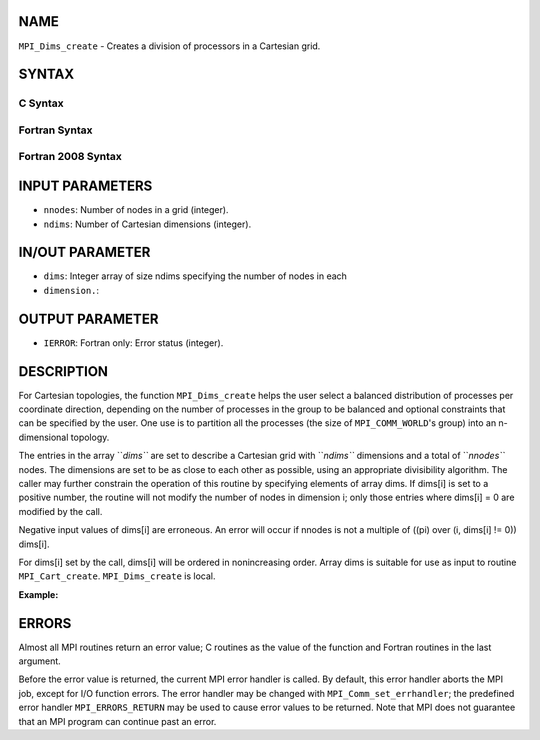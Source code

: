 NAME
----

``MPI_Dims_create`` - Creates a division of processors in a Cartesian
grid.

SYNTAX
------

C Syntax
~~~~~~~~

.. code-block:: c
   :linenos:

   #include <mpi.h>
   int MPI_Dims_create(int nnodes, int ndims, int dims[])

Fortran Syntax
~~~~~~~~~~~~~~

.. code-block:: fortran
   :linenos:

   USE MPI
   ! or the older form: INCLUDE 'mpif.h'
   MPI_DIMS_CREATE(NNODES, NDIMS, DIMS, IERROR)
   	INTEGER	NNODES, NDIMS, DIMS(*), IERROR

Fortran 2008 Syntax
~~~~~~~~~~~~~~~~~~~

.. code-block:: fortran
   :linenos:

   USE mpi_f08
   MPI_Dims_create(nnodes, ndims, dims, ierror)
   	INTEGER, INTENT(IN) :: nnodes, ndims
   	INTEGER, INTENT(INOUT) :: dims(ndims)
   	INTEGER, OPTIONAL, INTENT(OUT) :: ierror

INPUT PARAMETERS
----------------

* ``nnodes``: Number of nodes in a grid (integer).

* ``ndims``: Number of Cartesian dimensions (integer).

IN/OUT PARAMETER
----------------

* ``dims``: Integer array of size ndims specifying the number of nodes in each
* ``dimension.``: 
OUTPUT PARAMETER
----------------

* ``IERROR``: Fortran only: Error status (integer).

DESCRIPTION
-----------

For Cartesian topologies, the function ``MPI_Dims_create`` helps the user
select a balanced distribution of processes per coordinate direction,
depending on the number of processes in the group to be balanced and
optional constraints that can be specified by the user. One use is to
partition all the processes (the size of ``MPI_COMM_WORLD``'s group) into an
n-dimensional topology.

The entries in the array ``*dims``* are set to describe a Cartesian grid
with ``*ndims``* dimensions and a total of ``*nnodes``* nodes. The dimensions
are set to be as close to each other as possible, using an appropriate
divisibility algorithm. The caller may further constrain the operation
of this routine by specifying elements of array dims. If dims[i] is set
to a positive number, the routine will not modify the number of nodes in
dimension i; only those entries where dims[i] = 0 are modified by the
call.

Negative input values of dims[i] are erroneous. An error will occur if
nnodes is not a multiple of ((pi) over (i, dims[i] != 0)) dims[i].

For dims[i] set by the call, dims[i] will be ordered in nonincreasing
order. Array dims is suitable for use as input to routine
``MPI_Cart_create``. ``MPI_Dims_create`` is local.

**Example:**

.. code-block:: fortran
   :linenos:


   dims
   before					dims
   call		function call		on return
   -----------------------------------------------------
   (0,0)	MPI_Dims_create(6, 2, dims)	(3,2)
   (0,0)	MPI_Dims_create(7, 2, dims) 	(7,1)
   (0,3,0)	MPI_Dims_create(6, 3, dims)	(2,3,1)
   (0,3,0)	MPI_Dims_create(7, 3, dims)	erroneous call
   ------------------------------------------------------

ERRORS
------

Almost all MPI routines return an error value; C routines as the value
of the function and Fortran routines in the last argument.

Before the error value is returned, the current MPI error handler is
called. By default, this error handler aborts the MPI job, except for
I/O function errors. The error handler may be changed with
``MPI_Comm_set_errhandler``; the predefined error handler ``MPI_ERRORS_RETURN``
may be used to cause error values to be returned. Note that MPI does not
guarantee that an MPI program can continue past an error.
